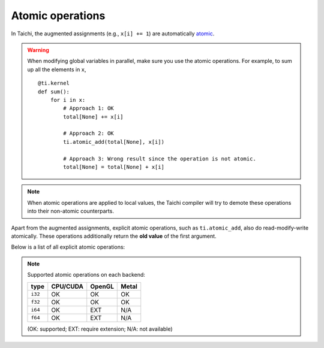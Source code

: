 .. _atomic:

Atomic operations
=================

In Taichi, the augmented assignments (e.g., ``x[i] += 1``) are automatically `atomic <https://en.wikipedia.org/wiki/Fetch-and-add>`_.


.. warning::

    When modifying global variables in parallel, make sure you use the atomic operations. For example, to sum up all the elements in ``x``,
    ::

        @ti.kernel
        def sum():
            for i in x:
                # Approach 1: OK
                total[None] += x[i]

                # Approach 2: OK
                ti.atomic_add(total[None], x[i])

                # Approach 3: Wrong result since the operation is not atomic.
                total[None] = total[None] + x[i]


.. note::
    When atomic operations are applied to local values, the Taichi compiler will try to demote these operations into their non-atomic counterparts.

Apart from the augmented assignments, explicit atomic operations, such as ``ti.atomic_add``, also do read-modify-write atomically.
These operations additionally return the **old value** of the first argument.

Below is a list of all explicit atomic operations:

.. function:: ti.atomic_add(x, y)
.. function:: ti.atomic_sub(x, y)

    Atomically compute ``x + y`` or ``x - y`` and store the result in ``x``.

    :return: The old value of ``x``.

    For example,
    ::

        x[i] = 3
        y[i] = 4
        z[i] = ti.atomic_add(x[i], y[i])
        # now x[i] = 7, y[i] = 4, z[i] = 3


.. function:: ti.atomic_and(x, y)
.. function:: ti.atomic_or(x, y)
.. function:: ti.atomic_xor(x, y)

    Atomically compute ``x & y`` (bitwise and), ``x | y`` (bitwise or), or ``x ^ y`` (bitwise xor), and store the result in ``x``.

    :return: The old value of ``x``.


.. note::

    Supported atomic operations on each backend:

    +----------+-----------+-----------+---------+
    | type     | CPU/CUDA  | OpenGL    | Metal   |
    +==========+===========+===========+=========+
    | ``i32``  |    OK     |    OK     |   OK    |
    +----------+-----------+-----------+---------+
    | ``f32``  |    OK     |    OK     |   OK    |
    +----------+-----------+-----------+---------+
    | ``i64``  |    OK     |   EXT     |  N/A    |
    +----------+-----------+-----------+---------+
    | ``f64``  |    OK     |   EXT     |  N/A    |
    +----------+-----------+-----------+---------+

    (OK: supported; EXT: require extension; N/A: not available)
